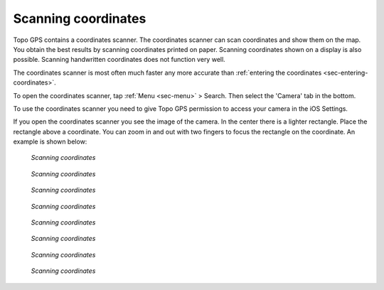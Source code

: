 .. _sec-scanning-coordinates:

Scanning coordinates
====================

Topo GPS contains a coordinates scanner. The coordinates scanner can scan coordinates and show them on the map. You obtain the best results by scanning coordinates printed on paper. Scanning coordinates shown on a display is also possible. Scanning handwritten coordinates does not function very well.

The coordinates scanner is most often much faster any more accurate than :ref:`entering the coordinates <sec-entering-coordinates>`. 

To open the coordinates scanner, tap :ref:`Menu <sec-menu>` > Search. Then select the 'Camera' tab in the bottom.

To use the coordinates scanner you need to give Topo GPS permission to access your camera in the iOS Settings.

If you open the coordinates scanner you see the image of the camera. In the center there is a lighter rectangle. Place the rectangle above a coordinate. You can zoom in and out with two fingers to focus the rectangle on the coordinate. An example is shown below:

.. figure:: ../_static/scanning-coordinates1.jpg
   :height: 760px
   :width: 351px
   :alt: Scanning coordinates Topo GPS
   
   *Scanning coordinates*
   

.. figure:: ../_static/scanning-coordinates2.jpg
   :height: 760px
   :width: 351px
   :alt: Scanning coordinates Topo GPS
   
   *Scanning coordinates*
   

.. figure:: ../_static/scanning-coordinates3.jpg
   :height: 760px
   :width: 351px
   :alt: Scanning coordinates Topo GPS
   
   *Scanning coordinates*
   

.. figure:: ../_static/scanning-coordinates4.jpg
   :height: 760px
   :width: 351px
   :alt: Scanning coordinates Topo GPS
   
   *Scanning coordinates*
   

.. figure:: ../_static/scanning-coordinates5.jpg
   :height: 760px
   :width: 351px
   :alt: Scanning coordinates Topo GPS
   
   *Scanning coordinates*
   

.. figure:: ../_static/scanning-coordinates6.jpg
   :height: 760px
   :width: 351px
   :alt: Scanning coordinates Topo GPS
   
   *Scanning coordinates*
   

.. figure:: ../_static/scanning-coordinates7.jpg
   :height: 760px
   :width: 351px
   :alt: Scanning coordinates Topo GPS
   
   *Scanning coordinates*
   

.. figure:: ../_static/scanning-coordinates8.jpg
   :height: 760px
   :width: 351px
   :alt: Scanning coordinates Topo GPS
   
   *Scanning coordinates*
   



